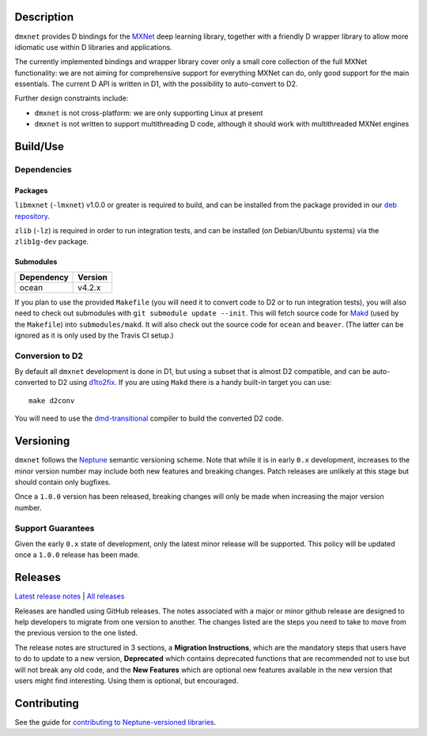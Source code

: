 Description
===========

``dmxnet`` provides D bindings for the `MXNet <http://mxnet.io/>`_ deep learning
library, together with a friendly D wrapper library to allow more idiomatic use
within D libraries and applications.

The currently implemented bindings and wrapper library cover only a small core
collection of the full MXNet functionality: we are not aiming for comprehensive
support for everything MXNet can do, only good support for the main essentials.
The current D API is written in D1, with the possibility to auto-convert to D2.

Further design constraints include:

* ``dmxnet`` is not cross-platform: we are only supporting Linux at present

* ``dmxnet`` is not written to support multithreading D code, although it
  should work with multithreaded MXNet engines


Build/Use
=========

Dependencies
------------

Packages
********

``libmxnet`` (``-lmxnet``) v1.0.0 or greater is required to build, and can be
installed from the package provided in our `deb repository
<https://bintray.com/sociomantic-tsunami/mxnet/libmxnet>`_.

``zlib`` (``-lz``) is required in order to run integration tests, and can be
installed (on Debian/Ubuntu systems) via the ``zlib1g-dev`` package.

Submodules
**********

========== =======
Dependency Version
========== =======
ocean      v4.2.x
========== =======

If you plan to use the provided ``Makefile`` (you will need it to convert code
to D2 or to run integration tests), you will also need to check out submodules
with ``git submodule update --init``.  This will fetch source code for `Makd
<https://github.com/sociomantic-tsunami/makd>`_ (used by the ``Makefile``)
into ``submodules/makd``.  It will also check out the source code for ``ocean``
and ``beaver``.  (The latter can be ignored as it is only used by the Travis CI
setup.)

Conversion to D2
----------------

By default all ``dmxnet`` development is done in D1, but using a subset that is
almost D2 compatible, and can be auto-converted to D2 using `d1to2fix
<https://github.com/sociomantic-tsunami/d1to2fix>`_.  If you are using ``Makd``
there is a handy built-in target you can use::

  make d2conv

You will need to use the `dmd-transitional
<https://github.com/sociomantic-tsunami/dmd-transitional>`_ compiler to build
the converted D2 code.


Versioning
==========

``dmxnet`` follows the `Neptune
<https://github.com/sociomantic-tsunami/neptune/blob/master/doc/library-user.rst>`_
semantic versioning scheme.  Note that while it is in early ``0.x`` development,
increases to the minor version number may include both new features and breaking
changes.  Patch releases are unlikely at this stage but should contain only
bugfixes.

Once a ``1.0.0`` version has been released, breaking changes will only be made
when increasing the major version number.

Support Guarantees
------------------

Given the early ``0.x`` state of development, only the latest minor release will
be supported.  This policy will be updated once a ``1.0.0`` release has been
made.


Releases
========

`Latest release notes
<https://github.com/sociomantic-tsunami/dmxnet/releases/latest>`_ | `All
releases <https://github.com/sociomantic-tsunami/dmxnet/releases>`_

Releases are handled using GitHub releases.  The notes associated with a major
or minor github release are designed to help developers to migrate from one
version to another. The changes listed are the steps you need to take to move
from the previous version to the one listed.

The release notes are structured in 3 sections, a **Migration Instructions**,
which are the mandatory steps that users have to do to update to a new version,
**Deprecated** which contains deprecated functions that are recommended not to
use but will not break any old code, and the **New Features** which are optional
new features available in the new version that users might find interesting.
Using them is optional, but encouraged.


Contributing
============

See the guide for `contributing to Neptune-versioned libraries
<https://github.com/sociomantic-tsunami/neptune/blob/master/doc/library-contributor.rst>`_.
